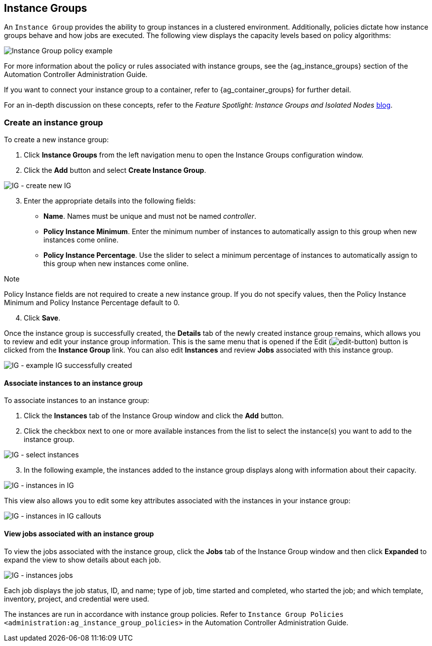 [[ug_instance_groups]]
== Instance Groups

An `Instance Group` provides the ability to group instances in a
clustered environment. Additionally, policies dictate how instance
groups behave and how jobs are executed. The following view displays the
capacity levels based on policy algorithms:

image:instance-groups_list_view.png[Instance
Group policy example]

For more information about the policy or rules associated with instance
groups, see the {ag_instance_groups} section of the Automation
Controller Administration Guide.

If you want to connect your instance group to a container, refer to
{ag_container_groups} for further detail.

For an in-depth discussion on these concepts, refer to the _Feature
Spotlight: Instance Groups and Isolated Nodes_
https://www.ansible.com/blog/ansible-tower-feature-spotlight-instance-groups-and-isolated-nodes[blog].

=== Create an instance group

To create a new instance group:

[arabic]
. Click *Instance Groups* from the left navigation menu to open the
Instance Groups configuration window.
. Click the *Add* button and select *Create Instance Group*.

image:instance-group-create-new-ig.png[IG -
create new IG]

[arabic, start=3]
. Enter the appropriate details into the following fields:

* *Name*. Names must be unique and must not be named _controller_.
* *Policy Instance Minimum*. Enter the minimum number of instances to
automatically assign to this group when new instances come online.
* *Policy Instance Percentage*. Use the slider to select a minimum
percentage of instances to automatically assign to this group when new
instances come online.

Note

Policy Instance fields are not required to create a new instance group.
If you do not specify values, then the Policy Instance Minimum and
Policy Instance Percentage default to 0.

[arabic, start=4]
. Click *Save*.

Once the instance group is successfully created, the *Details* tab of
the newly created instance group remains, which allows you to review and
edit your instance group information. This is the same menu that is
opened if the Edit
(image:edit-button.png[edit-button]) button
is clicked from the *Instance Group* link. You can also edit *Instances*
and review *Jobs* associated with this instance group.

image:instance-group-example-ig-successfully-created.png[IG
- example IG successfully created]

==== Associate instances to an instance group

To associate instances to an instance group:

[arabic]
. Click the *Instances* tab of the Instance Group window and click the
*Add* button.
. Click the checkbox next to one or more available instances from the
list to select the instance(s) you want to add to the instance group.

image:instance-group-assoc-instances.png[IG -
select instances]

[arabic, start=3]
. In the following example, the instances added to the instance group
displays along with information about their capacity.

image:instance-group-instances-example.png[IG
- instances in IG]

This view also allows you to edit some key attributes associated with
the instances in your instance group:

image:instance-group-instances-example-callouts.png[IG
- instances in IG callouts]

==== View jobs associated with an instance group

To view the jobs associated with the instance group, click the *Jobs*
tab of the Instance Group window and then click *Expanded* to expand the
view to show details about each job.

image:instance-group-jobs-list.png[IG -
instances jobs]

Each job displays the job status, ID, and name; type of job, time
started and completed, who started the job; and which template,
inventory, project, and credential were used.

The instances are run in accordance with instance group policies. Refer
to `Instance Group Policies <administration:ag_instance_group_policies>`
in the Automation Controller Administration Guide.

